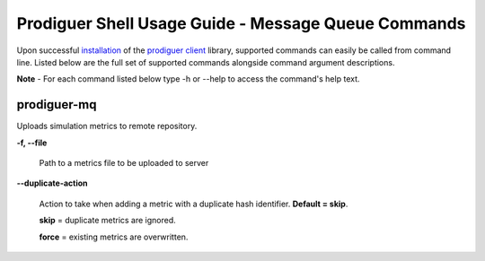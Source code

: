 ============================
Prodiguer Shell Usage Guide - Message Queue Commands
============================

Upon successful `installation <https://github.com/Prodiguer/prodiguer-client/blob/master/docs/installation.rst>`_ of the `prodiguer client <https://github.com/Prodiguer/prodiguer-client>`_ library, supported commands can easily be called from command line.  Listed below are the full set of supported commands alongside command argument descriptions.

**Note** - For each command listed below type -h or --help to access the command's help text.

prodiguer-mq
----------------------------

Uploads simulation metrics to remote repository.

**-f, --file**

	Path to a metrics file to be uploaded to server

**--duplicate-action**

	Action to take when adding a metric with a duplicate hash identifier.  **Default = skip**.

	**skip** = duplicate metrics are ignored.

	**force** = existing metrics are overwritten.
